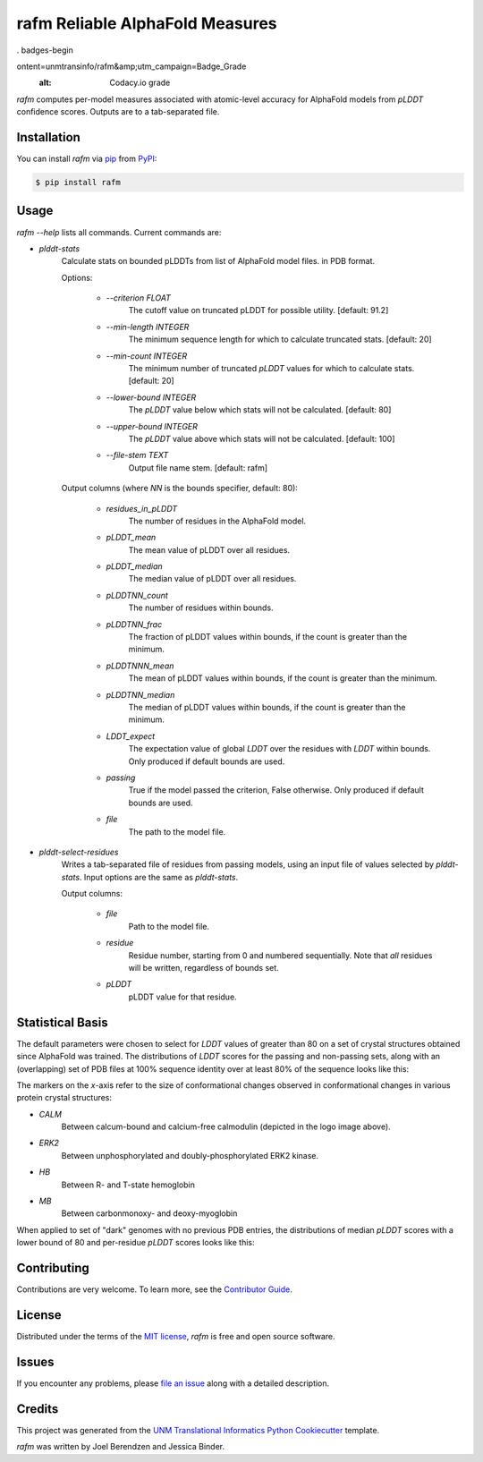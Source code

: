================================
rafm Reliable AlphaFold Measures
================================

. badges-begin

| |PyPi| |Python Version| |Repo| |Downloads| |Dlrate|
| |License| |Tests| |Coverage| |Codacy| |Issues| |Health|

.. |PyPI| image:: https://img.shields.io/pypi/v/rafm.svg
   :target: https://pypi.org/project/rafm/
   :alt: PyPI package
.. |Python Version| image:: https://img.shields.io/pypi/pyversions/rafm
   :target: https://pypi.org/project/rafm
   :alt: Supported Python Versions
.. |Repo| image:: https://img.shields.io/github/last-commit/unmtransinfo/rafm
    :target: https://github.com/unmtransinfo/rafm
    :alt: GitHub repository
.. |Downloads| image:: https://pepy.tech/badge/rafm
     :target: https://pepy.tech/project/rafm
     :alt: Download stats
.. |Dlrate| image:: https://img.shields.io/pypi/dm/rafm
   :target: https://github.com/unmtransinfo/rafm
   :alt: PYPI download rate
.. |License| image:: https://img.shields.io/badge/License-BSD%203--Clause-blue.svg
    :target: https://github.com/unmtransinfo/rafm/blob/master/LICENSE.txt
    :alt: License terms
.. |Tests| image:: https://github.com/unmtransinfo/rafm/workflows/Tests/badge.svg
   :target: https://github.com/unmtransinfo/rafm/actions?workflow=Tests
   :alt: Tests
.. |Coverage| image:: https://codecov.io/gh/unmtransinfo/rafm/branch/main/graph/badge.svg
    :target: https://codecov.io/gh/unmtransinfo/rafm
    :alt: Codecov.io test coverage
.. |Codacy| image:: https://api.codacy.com/project/badge/Grade/d9c8687d3c544049a293b2faf8919c07
    :target: https://www.codacy.com/gh/unmtransinfo/rafm?utm_source=github.com&amp;utm_medium=referral&amp;utm_c
ontent=unmtransinfo/rafm&amp;utm_campaign=Badge_Grade
    :alt: Codacy.io grade
.. |Issues| image:: https://img.shields.io/github/issues/unmtransinfo/rafm.svg
    :target:  https://github.com/unmtransinfo/rafm/issues
    :alt: Issues reported
.. |Read the Docs| image:: https://img.shields.io/readthedocs/rafm/latest.svg?label=Read%20the%20Docs
   :target: https://rafm.readthedocs.io/
   :alt: Read the documentation at https://rafm.readthedocs.io/
.. |Health| image:: https://snyk.io/advisor/python/rafm/badge.svg
  :target: https://snyk.io/advisor/python/rafm
  :alt: Snyk health

.. badges-end


.. image:: https://raw.githubusercontent.com/unmtransinfo/rafm/master/docs/_static/calmodulin.png
   :target: https://raw.githubusercontent.com/unmtransinfo/rafm/master/docs/_static/calmodulin.png
   :alt: AlphaFold model and two crystal structures of calmodulin

*rafm* computes per-model measures associated with atomic-level accuracy for
AlphaFold models from *pLDDT* confidence scores.  Outputs are to a tab-separated
file.


Installation
------------

You can install *rafm* via pip_ from PyPI_:

.. code:: console

   $ pip install rafm


Usage
-----
*rafm --help* lists all commands. Current commands are:

* *plddt-stats*
    Calculate stats on bounded pLDDTs from list of AlphaFold model files.
    in PDB format.

    Options:

        * *--criterion FLOAT*
            The cutoff value on truncated pLDDT for possible utility. [default: 91.2]
        * *--min-length INTEGER*
            The minimum sequence length for which to calculate truncated stats.
            [default: 20]
        * *--min-count INTEGER*
            The minimum number of truncated *pLDDT* values for which to calculate stats.
            [default: 20]
        * *--lower-bound INTEGER*
            The *pLDDT* value below which stats will not be calculated. [default: 80]
        * *--upper-bound INTEGER*
            The *pLDDT* value above which stats will not be calculated. [default: 100]
        * *--file-stem TEXT*
            Output file name stem. [default: rafm]

    Output columns (where *NN* is the bounds specifier, default: 80):

        * *residues_in_pLDDT*
            The number of residues in the AlphaFold model.
        * *pLDDT_mean*
            The mean value of pLDDT over all residues.
        * *pLDDT_median*
            The median value of pLDDT over all residues.
        * *pLDDTNN_count*
            The number of residues within bounds.
        * *pLDDTNN_frac*
            The fraction of pLDDT values within bounds, if the
            count is greater than the minimum.
        * *pLDDTNNN_mean*
            The mean of pLDDT values within bounds, if the
            count is greater than the minimum.
        * *pLDDTNN_median*
            The median of pLDDT values within bounds, if the
            count is greater than the minimum.
        * *LDDT_expect*
            The expectation value of global *LDDT* over the
            residues with *LDDT* within bounds.  Only
            produced if default bounds are used.
        * *passing*
            True if the model passed the criterion, False
            otherwise.  Only produced if default bounds are
            used.
        * *file*
            The path to the model file.

* *plddt-select-residues*
    Writes a tab-separated file of residues from passing models,
    using an input file of values selected by *plddt-stats*.
    Input options are the same as *plddt-stats*.

    Output columns:

        * *file*
            Path to the model file.
        * *residue*
            Residue number, starting from 0 and numbered
            sequentially.  Note that *all* residues will be
            written, regardless of bounds set.
        * *pLDDT*
            pLDDT value for that residue.

Statistical Basis
-----------------
The default parameters were chosen to select for *LDDT* values of greater
than 80 on a set of crystal structures obtained since AlphaFold was trained.  The
distributions of *LDDT* scores for the passing and non-passing sets, along
with an (overlapping) set of PDB files at 100% sequence identity over
at least 80% of the sequence looks like this:

.. image:: https://raw.githubusercontent.com/unmtransinfo/rafm/master/docs/_static/lddt_dist.png
   :target: https://raw.githubusercontent.com/unmtransinfo/rafm/master/docs/_static/lddt_dist.png
   :alt: Distribution of high-scoring, low-scoring, and high-similarity structures
The markers on the *x*-axis refer to the size of conformational changes observed in
conformational changes in various protein crystal structures:

* *CALM*
    Between calcum-bound and calcium-free calmodulin (depicted in the logo image above).
* *ERK2*
    Between unphosphorylated and doubly-phosphorylated ERK2 kinase.
* *HB*
    Between R- and T-state hemoglobin
* *MB*
    Between carbonmonoxy- and deoxy-myoglobin

When applied to set of "dark" genomes with no previous PDB entries, the distributions of
median *pLDDT* scores with a lower bound of 80 and per-residue *pLDDT* scores looks like
this:

.. image:: https://raw.githubusercontent.com/unmtransinfo/rafm/master/docs/_static/tdark_dist.png
   :target: https://raw.githubusercontent.com/unmtransinfo/rafm/master/docs/_static/tdark_dist.png
   :alt: Distribution of *pLDDT80* scores and per-residue *pLDDT* scores


Contributing
------------

Contributions are very welcome.
To learn more, see the `Contributor Guide`_.


License
-------

Distributed under the terms of the `MIT license`_,
*rafm* is free and open source software.


Issues
------

If you encounter any problems,
please `file an issue`_ along with a detailed description.


Credits
-------

This project was generated from the `UNM Translational Informatics Python Cookiecutter`_ template.

*rafm* was written by Joel Berendzen and Jessica Binder.

.. _Cookiecutter: https://github.com/audreyr/cookiecutter
.. _MIT license: https://opensource.org/licenses/MIT
.. _PyPI: https://pypi.org/
.. _UNM Translational Informatics Python Cookiecutter: https://github.com/unmtransinfo/cookiecutter-unmtransinfo-python
.. _file an issue: https://github.com/unmtransinfo/rafm/issues
.. _pip: https://pip.pypa.io/
.. github-only
.. _Contributor Guide: CONTRIBUTING.rst
.. _Usage: https://rafm.readthedocs.io/en/latest/usage.html
